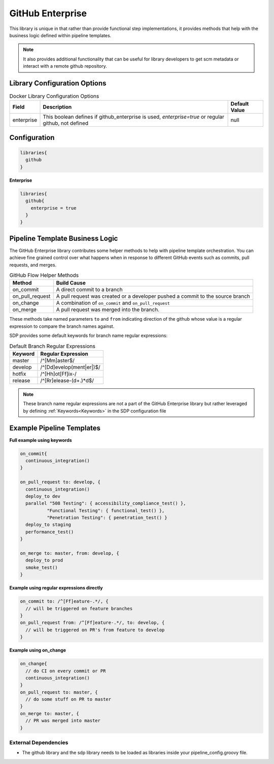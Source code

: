 .. _GitHub Enterprise Library: 
-----------------
GitHub Enterprise
-----------------

This library is unique in that rather than provide functional step 
implementations, it provides methods that help with the business logic
defined within pipeline templates. 

.. note:: 
  
    It also provides additional functionality that can be useful for library
    developers to get scm metadata or interact with a remote github repository.


=============================
Library Configuration Options
=============================

.. csv-table::  Docker Library Configuration Options
   :header: "Field", "Description", "Default Value"

   "enterprise", "This boolean defines if github_enterprise is used, `enterprise=true` or regular github, not defined", null


=============
Configuration
=============

.. code:: groovy 

    libraries{
      github
    }


**Enterprise**


.. code:: groovy

    libraries{
      github{
        enterprise = true
      }
    }


================================
Pipeline Template Business Logic 
================================

The GitHub Enterprise library contributes some helper methods to help with 
pipeline template orchestration.  You can achieve fine grained control over 
what happens when in response to different GitHub events such as commits, 
pull requests, and merges. 

.. csv-table:: GitHub Flow Helper Methods 
   :header: "Method", "Build Cause" 

   "on_commit", "A direct commit to a branch" 
   "on_pull_request", "A pull request was created or a developer pushed a commit to the source branch"
   "on_change", "A combination of ``on_commit`` and ``on_pull_request``" 
   "on_merge", "A pull request was merged into the branch." 

These methods take named parameters ``to`` and ``from`` indicating direction of the github
whose value is a regular expression to compare the branch names against.

SDP provides some default keywords for branch name regular expressions:

.. csv-table:: Default Branch Regular Expressions
   :header: "Keyword", "Regular Expression" 

   "master", "/^[Mm]aster$/"
   "develop", "/^[Dd]evelop(ment|er|)$/"
   "hotfix", "/^[Hh]ot[Ff]ix-/"
   "release", "/^[Rr]elease-(\d+.)*\d$/"

.. note:: 

    These branch name regular expressions are not a part of the GitHub Enterprise
    library but rather leveraged by defining :ref:`Keywords<Keywords>` in the SDP configuration file

==========================
Example Pipeline Templates
==========================

**Full example using keywords** 

.. code:: groovy 

    on_commit{
      continuous_integration()
    }

    on_pull_request to: develop, {
      continuous_integration()
      deploy_to dev
      parallel "508 Testing": { accessibility_compliance_test() },
              "Functional Testing": { functional_test() },
              "Penetration Testing": { penetration_test() }
      deploy_to staging
      performance_test()
    }

    on_merge to: master, from: develop, {
      deploy_to prod
      smoke_test()
    }

**Example using regular expressions directly**

.. code:: groovy 

    on_commit to: /^[Ff]eature-.*/, {
      // will be triggered on feature branches
    }
    on_pull_request from: /^[Ff]eature-.*/, to: develop, {
      // will be triggered on PR's from feature to develop
    }

**Example using on_change**

.. code:: groovy 

    on_change{
      // do CI on every commit or PR
      continuous_integration()
    }
    on_pull_request to: master, {
      // do some stuff on PR to master
    }
    on_merge to: master, {
      // PR was merged into master
    }

External Dependencies
=====================

- The github library and the sdp library needs to be loaded as libraries inside your pipeline_config.groovy file.
